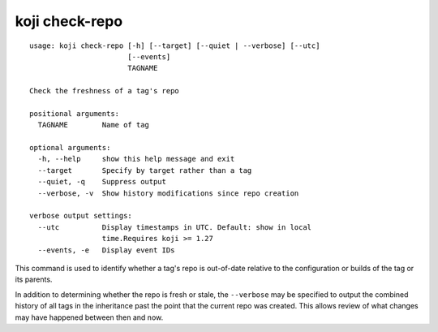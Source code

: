 koji check-repo
===============

.. highlight:: none

::

 usage: koji check-repo [-h] [--target] [--quiet | --verbose] [--utc]
                        [--events]
                        TAGNAME

 Check the freshness of a tag's repo

 positional arguments:
   TAGNAME        Name of tag

 optional arguments:
   -h, --help     show this help message and exit
   --target       Specify by target rather than a tag
   --quiet, -q    Suppress output
   --verbose, -v  Show history modifications since repo creation

 verbose output settings:
   --utc          Display timestamps in UTC. Default: show in local
                  time.Requires koji >= 1.27
   --events, -e   Display event IDs


This command is used to identify whether a tag's repo is out-of-date relative
to the configuration or builds of the tag or its parents.

In addition to determining whether the repo is fresh or stale, the
``--verbose`` may be specified to output the combined history of all
tags in the inheritance past the point that the current repo was
created. This allows review of what changes may have happened between
then and now.
